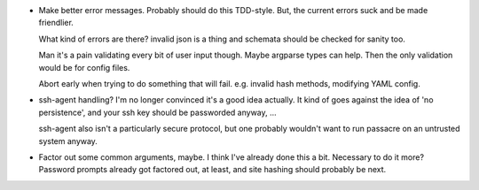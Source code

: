 * Make better error messages. Probably should do this TDD-style. But, the
  current errors suck and be made friendlier.

  What kind of errors are there? invalid json is a thing and schemata should be
  checked for sanity too.

  Man it's a pain validating every bit of user input though. Maybe argparse
  types can help. Then the only validation would be for config files.

  Abort early when trying to do something that will fail. e.g. invalid hash
  methods, modifying YAML config.

* ssh-agent handling? I'm no longer convinced it's a good idea actually. It
  kind of goes against the idea of 'no persistence', and your ssh key should be
  passworded anyway, ...

  ssh-agent also isn't a particularly secure protocol, but one probably
  wouldn't want to run passacre on an untrusted system anyway.

* Factor out some common arguments, maybe. I think I've already done this a
  bit. Necessary to do it more? Password prompts already got factored out, at
  least, and site hashing should probably be next.
